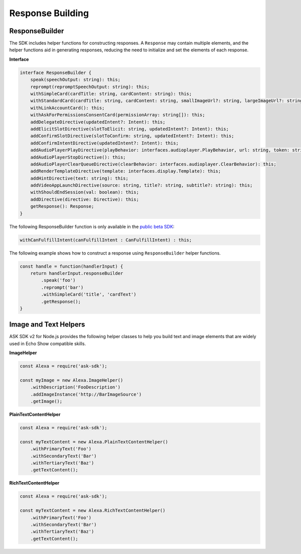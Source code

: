 =================
Response Building
=================

ResponseBuilder
---------------

The SDK includes helper functions for constructing responses. A
``Response`` may contain multiple elements, and the helper functions aid
in generating responses, reducing the need to initialize and set the
elements of each response.

**Interface**

.. code:: typescript

   interface ResponseBuilder {
       speak(speechOutput: string): this;
       reprompt(repromptSpeechOutput: string): this;
       withSimpleCard(cardTitle: string, cardContent: string): this;
       withStandardCard(cardTitle: string, cardContent: string, smallImageUrl?: string, largeImageUrl?: string): this;
       withLinkAccountCard(): this;
       withAskForPermissionsConsentCard(permissionArray: string[]): this;
       addDelegateDirective(updatedIntent?: Intent): this;
       addElicitSlotDirective(slotToElicit: string, updatedIntent?: Intent): this;
       addConfirmSlotDirective(slotToConfirm: string, updatedIntent?: Intent): this;
       addConfirmIntentDirective(updatedIntent?: Intent): this;
       addAudioPlayerPlayDirective(playBehavior: interfaces.audioplayer.PlayBehavior, url: string, token: string, offsetInMilliseconds: number, expectedPreviousToken?: string, audioItemMetadata? : AudioItemMetadata): this;
       addAudioPlayerStopDirective(): this;
       addAudioPlayerClearQueueDirective(clearBehavior: interfaces.audioplayer.ClearBehavior): this;
       addRenderTemplateDirective(template: interfaces.display.Template): this;
       addHintDirective(text: string): this;
       addVideoAppLaunchDirective(source: string, title?: string, subtitle?: string): this;
       withShouldEndSession(val: boolean): this;
       addDirective(directive: Directive): this;
       getResponse(): Response;
   }

The following ResponseBuilder function is only available in the `public
beta
SDK <https://github.com/alexa/alexa-skills-kit-sdk-for-nodejs/tree/2.x_public-beta>`__:

.. code:: typescript

   withCanFulfillIntent(canFulfillIntent : CanFulfillIntent) : this;

The following example shows how to construct a response using
``ResponseBuilder`` helper functions.

.. code:: javascript

   const handle = function(handlerInput) {
       return handlerInput.responseBuilder
           .speak('foo')
           .reprompt('bar')
           .withSimpleCard('title', 'cardText')
           .getResponse();
   }

Image and Text Helpers
----------------------

ASK SDK v2 for Node.js provides the following helper classes to help you
build text and image elements that are widely used in Echo Show
compatible skills.

**ImageHelper**

.. code:: javascript

   const Alexa = require('ask-sdk');

   const myImage = new Alexa.ImageHelper()
       .withDescription('FooDescription')
       .addImageInstance('http://BarImageSource')
       .getImage();

**PlainTextContentHelper**

.. code:: javascript

   const Alexa = require('ask-sdk');

   const myTextContent = new Alexa.PlainTextContentHelper()
       .withPrimaryText('Foo')
       .withSecondaryText('Bar')
       .withTertiaryText('Baz')
       .getTextContent();

**RichTextContentHelper**

.. code:: javascript

   const Alexa = require('ask-sdk');

   const myTextContent = new Alexa.RichTextContentHelper()
       .withPrimaryText('Foo')
       .withSecondaryText('Bar')
       .withTertiaryText('Baz')
       .getTextContent();
